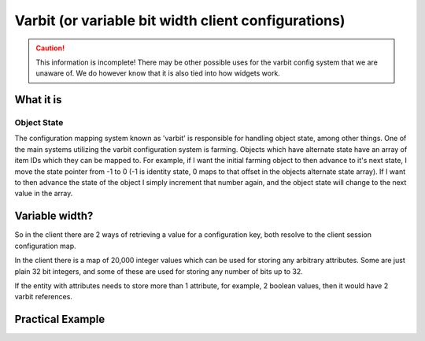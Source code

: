 Varbit (or variable bit width client configurations)
====================================================

.. caution::
    This information is incomplete! There may be other possible uses for the varbit config system that we are unaware of. We do however know that it is also tied into how widgets work.

What it is
----------

Object State
~~~~~~~~~~~~

The configuration mapping system known as 'varbit' is responsible for handling object state, among other things. One of the main systems utilizing
the varbit configuration system is farming. Objects which have alternate state have an array of item IDs which they can be mapped to. For example,
if I want the initial farming object to then advance to it's next state, I move the state pointer from -1 to 0 (-1 is identity state, 0 maps to that offset
in the objects alternate state array). If I want to then advance the state of the object I simply increment that number again, and the object state will change to the
next value in the array.


Variable width?
---------------

So in the client there are 2 ways of retrieving a value for a configuration key, both resolve to the client session configuration map.

In the client there is a map of 20,000 integer values which can be used for storing any arbitrary attributes. Some are just plain 32 bit integers, and some of these
are used for storing any number of bits up to 32.

If the entity with attributes needs to store more than 1 attribute, for example, 2 boolean values, then it would have 2 varbit references.

Practical Example
-----------------

.. code-block:: cpp
    :linenos:

    object_state_service *object_state_service;

    void advance_oject_state(player *player, object_ref *ref) {
        int curr_state = object_state_service->get_state(player, ref);

        if (curr_state == ref.config->alternate_states.length - 1) {
            curr_state = object_state_service->reset_state(player, ref); // set value to -1
        } else {
            curr_state == object_state_service->increment_and_get_state(player, ref);
        }

        send_event(player, new UpdateClientConfigEvent(ref->config->varbit_config_id, curr_state));
    }
..



